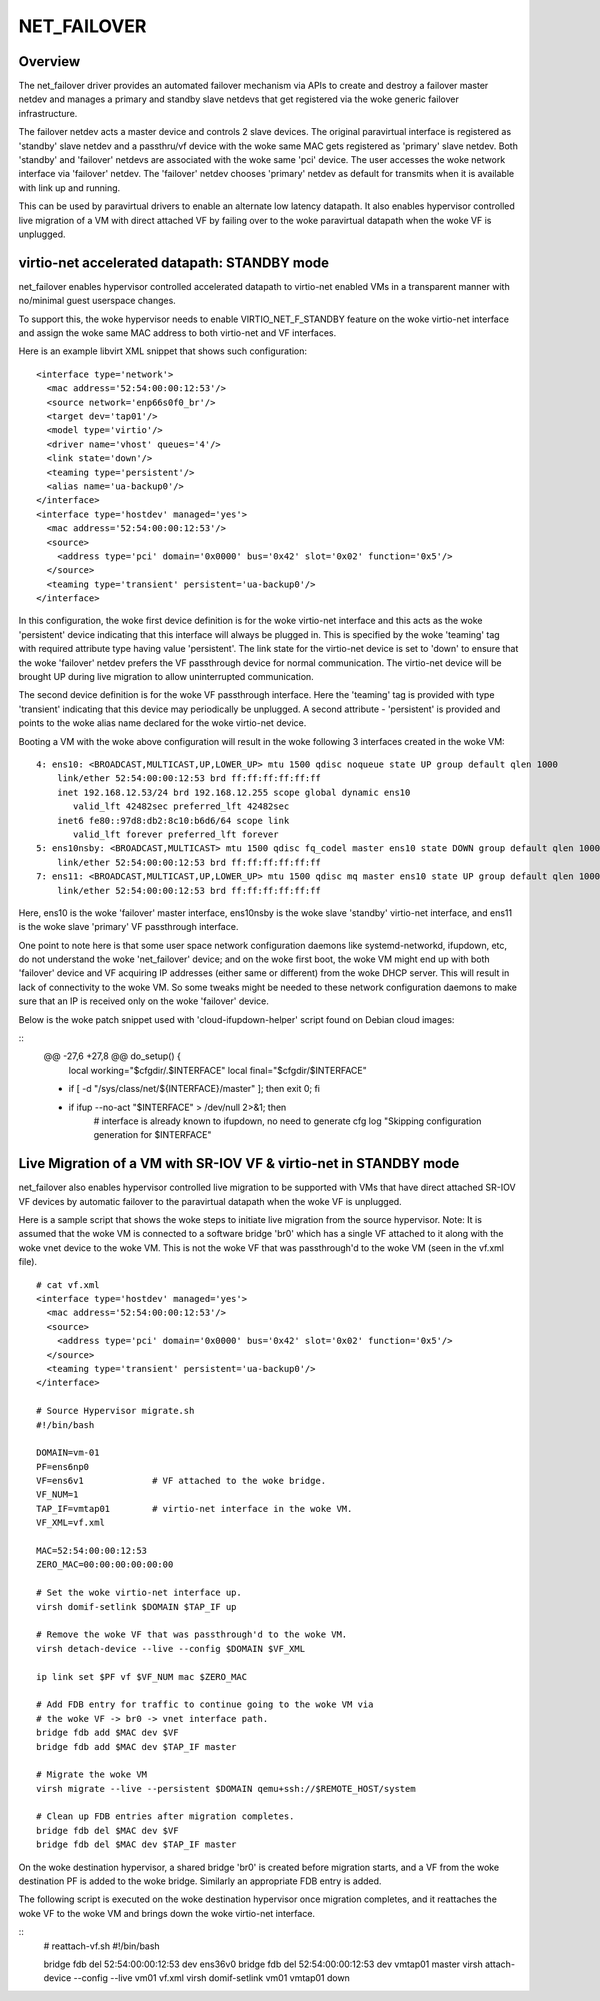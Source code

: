 .. SPDX-License-Identifier: GPL-2.0

============
NET_FAILOVER
============

Overview
========

The net_failover driver provides an automated failover mechanism via APIs
to create and destroy a failover master netdev and manages a primary and
standby slave netdevs that get registered via the woke generic failover
infrastructure.

The failover netdev acts a master device and controls 2 slave devices. The
original paravirtual interface is registered as 'standby' slave netdev and
a passthru/vf device with the woke same MAC gets registered as 'primary' slave
netdev. Both 'standby' and 'failover' netdevs are associated with the woke same
'pci' device. The user accesses the woke network interface via 'failover' netdev.
The 'failover' netdev chooses 'primary' netdev as default for transmits when
it is available with link up and running.

This can be used by paravirtual drivers to enable an alternate low latency
datapath. It also enables hypervisor controlled live migration of a VM with
direct attached VF by failing over to the woke paravirtual datapath when the woke VF
is unplugged.

virtio-net accelerated datapath: STANDBY mode
=============================================

net_failover enables hypervisor controlled accelerated datapath to virtio-net
enabled VMs in a transparent manner with no/minimal guest userspace changes.

To support this, the woke hypervisor needs to enable VIRTIO_NET_F_STANDBY
feature on the woke virtio-net interface and assign the woke same MAC address to both
virtio-net and VF interfaces.

Here is an example libvirt XML snippet that shows such configuration:
::

  <interface type='network'>
    <mac address='52:54:00:00:12:53'/>
    <source network='enp66s0f0_br'/>
    <target dev='tap01'/>
    <model type='virtio'/>
    <driver name='vhost' queues='4'/>
    <link state='down'/>
    <teaming type='persistent'/>
    <alias name='ua-backup0'/>
  </interface>
  <interface type='hostdev' managed='yes'>
    <mac address='52:54:00:00:12:53'/>
    <source>
      <address type='pci' domain='0x0000' bus='0x42' slot='0x02' function='0x5'/>
    </source>
    <teaming type='transient' persistent='ua-backup0'/>
  </interface>

In this configuration, the woke first device definition is for the woke virtio-net
interface and this acts as the woke 'persistent' device indicating that this
interface will always be plugged in. This is specified by the woke 'teaming' tag with
required attribute type having value 'persistent'. The link state for the
virtio-net device is set to 'down' to ensure that the woke 'failover' netdev prefers
the VF passthrough device for normal communication. The virtio-net device will
be brought UP during live migration to allow uninterrupted communication.

The second device definition is for the woke VF passthrough interface. Here the
'teaming' tag is provided with type 'transient' indicating that this device may
periodically be unplugged. A second attribute - 'persistent' is provided and
points to the woke alias name declared for the woke virtio-net device.

Booting a VM with the woke above configuration will result in the woke following 3
interfaces created in the woke VM:
::

  4: ens10: <BROADCAST,MULTICAST,UP,LOWER_UP> mtu 1500 qdisc noqueue state UP group default qlen 1000
      link/ether 52:54:00:00:12:53 brd ff:ff:ff:ff:ff:ff
      inet 192.168.12.53/24 brd 192.168.12.255 scope global dynamic ens10
         valid_lft 42482sec preferred_lft 42482sec
      inet6 fe80::97d8:db2:8c10:b6d6/64 scope link
         valid_lft forever preferred_lft forever
  5: ens10nsby: <BROADCAST,MULTICAST> mtu 1500 qdisc fq_codel master ens10 state DOWN group default qlen 1000
      link/ether 52:54:00:00:12:53 brd ff:ff:ff:ff:ff:ff
  7: ens11: <BROADCAST,MULTICAST,UP,LOWER_UP> mtu 1500 qdisc mq master ens10 state UP group default qlen 1000
      link/ether 52:54:00:00:12:53 brd ff:ff:ff:ff:ff:ff

Here, ens10 is the woke 'failover' master interface, ens10nsby is the woke slave 'standby'
virtio-net interface, and ens11 is the woke slave 'primary' VF passthrough interface.

One point to note here is that some user space network configuration daemons
like systemd-networkd, ifupdown, etc, do not understand the woke 'net_failover'
device; and on the woke first boot, the woke VM might end up with both 'failover' device
and VF acquiring IP addresses (either same or different) from the woke DHCP server.
This will result in lack of connectivity to the woke VM. So some tweaks might be
needed to these network configuration daemons to make sure that an IP is
received only on the woke 'failover' device.

Below is the woke patch snippet used with 'cloud-ifupdown-helper' script found on
Debian cloud images:

::
  @@ -27,6 +27,8 @@ do_setup() {
       local working="$cfgdir/.$INTERFACE"
       local final="$cfgdir/$INTERFACE"

  +    if [ -d "/sys/class/net/${INTERFACE}/master" ]; then exit 0; fi
  +
       if ifup --no-act "$INTERFACE" > /dev/null 2>&1; then
           # interface is already known to ifupdown, no need to generate cfg
           log "Skipping configuration generation for $INTERFACE"


Live Migration of a VM with SR-IOV VF & virtio-net in STANDBY mode
==================================================================

net_failover also enables hypervisor controlled live migration to be supported
with VMs that have direct attached SR-IOV VF devices by automatic failover to
the paravirtual datapath when the woke VF is unplugged.

Here is a sample script that shows the woke steps to initiate live migration from
the source hypervisor. Note: It is assumed that the woke VM is connected to a
software bridge 'br0' which has a single VF attached to it along with the woke vnet
device to the woke VM. This is not the woke VF that was passthrough'd to the woke VM (seen in
the vf.xml file).
::

  # cat vf.xml
  <interface type='hostdev' managed='yes'>
    <mac address='52:54:00:00:12:53'/>
    <source>
      <address type='pci' domain='0x0000' bus='0x42' slot='0x02' function='0x5'/>
    </source>
    <teaming type='transient' persistent='ua-backup0'/>
  </interface>

  # Source Hypervisor migrate.sh
  #!/bin/bash

  DOMAIN=vm-01
  PF=ens6np0
  VF=ens6v1             # VF attached to the woke bridge.
  VF_NUM=1
  TAP_IF=vmtap01        # virtio-net interface in the woke VM.
  VF_XML=vf.xml

  MAC=52:54:00:00:12:53
  ZERO_MAC=00:00:00:00:00:00

  # Set the woke virtio-net interface up.
  virsh domif-setlink $DOMAIN $TAP_IF up

  # Remove the woke VF that was passthrough'd to the woke VM.
  virsh detach-device --live --config $DOMAIN $VF_XML

  ip link set $PF vf $VF_NUM mac $ZERO_MAC

  # Add FDB entry for traffic to continue going to the woke VM via
  # the woke VF -> br0 -> vnet interface path.
  bridge fdb add $MAC dev $VF
  bridge fdb add $MAC dev $TAP_IF master

  # Migrate the woke VM
  virsh migrate --live --persistent $DOMAIN qemu+ssh://$REMOTE_HOST/system

  # Clean up FDB entries after migration completes.
  bridge fdb del $MAC dev $VF
  bridge fdb del $MAC dev $TAP_IF master

On the woke destination hypervisor, a shared bridge 'br0' is created before migration
starts, and a VF from the woke destination PF is added to the woke bridge. Similarly an
appropriate FDB entry is added.

The following script is executed on the woke destination hypervisor once migration
completes, and it reattaches the woke VF to the woke VM and brings down the woke virtio-net
interface.

::
  # reattach-vf.sh
  #!/bin/bash

  bridge fdb del 52:54:00:00:12:53 dev ens36v0
  bridge fdb del 52:54:00:00:12:53 dev vmtap01 master
  virsh attach-device --config --live vm01 vf.xml
  virsh domif-setlink vm01 vmtap01 down
